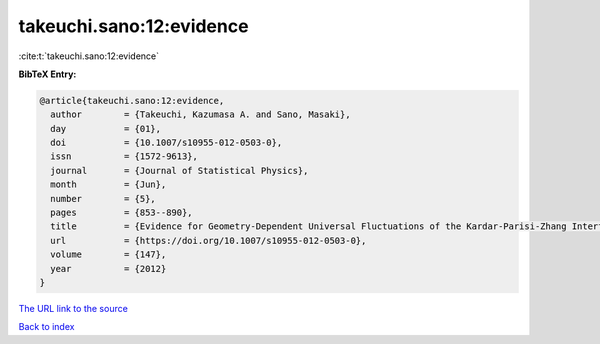 takeuchi.sano:12:evidence
=========================

:cite:t:`takeuchi.sano:12:evidence`

**BibTeX Entry:**

.. code-block:: bibtex

   @article{takeuchi.sano:12:evidence,
     author        = {Takeuchi, Kazumasa A. and Sano, Masaki},
     day           = {01},
     doi           = {10.1007/s10955-012-0503-0},
     issn          = {1572-9613},
     journal       = {Journal of Statistical Physics},
     month         = {Jun},
     number        = {5},
     pages         = {853--890},
     title         = {Evidence for Geometry-Dependent Universal Fluctuations of the Kardar-Parisi-Zhang Interfaces in Liquid-Crystal Turbulence},
     url           = {https://doi.org/10.1007/s10955-012-0503-0},
     volume        = {147},
     year          = {2012}
   }

`The URL link to the source <https://doi.org/10.1007/s10955-012-0503-0>`__


`Back to index <../By-Cite-Keys.html>`__
